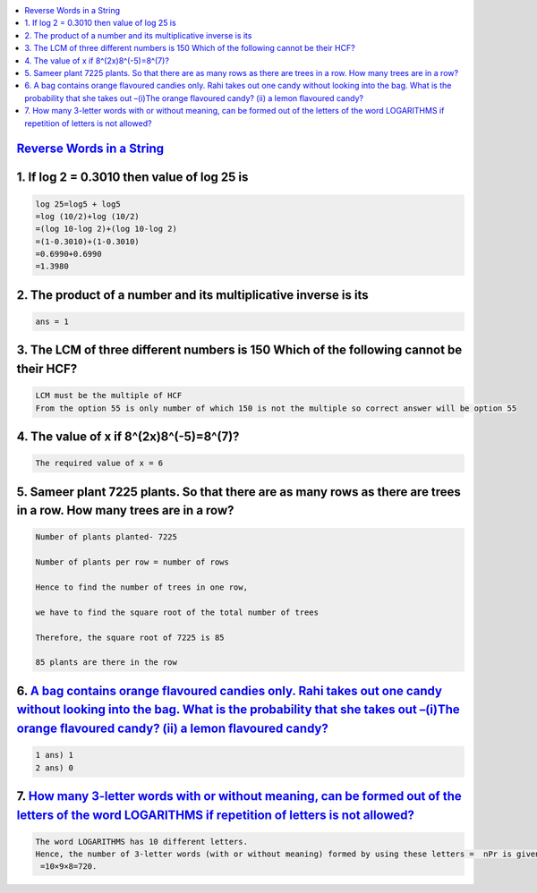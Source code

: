 
.. contents::
   :local:
   :depth: 3


`Reverse Words in a String <https://leetcode.com/problems/reverse-words-in-a-string/>`_
===============================================================================


1. If log 2 = 0.3010 then value of log 25 is
===============================================================================

.. code:: math
 
    log 25=log5 + log5
    =log (10/2)+log (10/2)
    =(log 10-log 2)+(log 10-log 2)
    =(1-0.3010)+(1-0.3010)
    =0.6990+0.6990
    =1.3980

2. The product of a number and its multiplicative inverse is its 
===============================================================================

.. code:: math

   ans = 1
   
3. The LCM of three different numbers is 150 Which of the following cannot be their HCF?
===============================================================================

.. code:: math   

   LCM must be the multiple of HCF 
   From the option 55 is only number of which 150 is not the multiple so correct answer will be option 55

4. The value of x if 8^(2x)8^(-5)=8^(7)?
===============================================================================

.. code:: math   

   The required value of x = 6
   
5. Sameer plant 7225 plants. So that there are as many rows as there are trees in a row. How many trees are in a row?
===============================================================================

.. code:: math     
   
      Number of plants planted- 7225

      Number of plants per row = number of rows

      Hence to find the number of trees in one row,

      we have to find the square root of the total number of trees

      Therefore, the square root of 7225 is 85

      85 plants are there in the row

6.  `A bag contains orange flavoured candies only. Rahi takes out one candy without looking into the bag. What is the probability that she takes out –(i)The orange flavoured candy? (ii) a lemon flavoured candy? <https://www.vedantu.com/question-answer/a-bag-contains-orange-flavoured-candies-only-class-10-maths-cbse-5f5da40c8f2fe2491852d244>`_
===============================================================================

.. code:: math 

      1 ans) 1
      2 ans) 0

7.  `How many 3-letter words with or without meaning, can be formed out of the letters of the word LOGARITHMS if repetition of letters is not allowed? <https://www.vedantu.com/question-answer/3letter-words-with-or-without-meaning-can-class-11-maths-cbse-5fb2c940b7fb205f4fd992d1>`_
===============================================================================

.. code:: math 

      The word LOGARITHMS has 10 different letters.
      Hence, the number of 3-letter words (with or without meaning) formed by using these letters =  nPr is given by: nPr = n!/(n-r)! = 10 P 3 = 
       =10×9×8=720.






